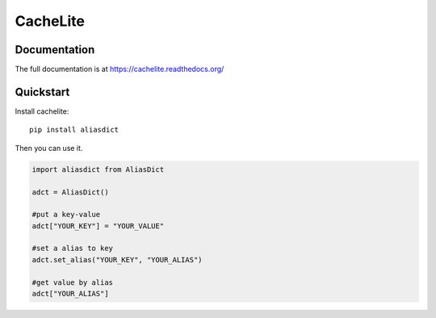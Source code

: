 ================
CacheLite
================

Documentation
-------------

The full documentation is at https://cachelite.readthedocs.org/

Quickstart
----------

Install cachelite::

    pip install aliasdict

Then you can use it.

.. code-block:: python

    import aliasdict from AliasDict

    adct = AliasDict()

    #put a key-value
    adct["YOUR_KEY"] = "YOUR_VALUE"

    #set a alias to key
    adct.set_alias("YOUR_KEY", "YOUR_ALIAS")

    #get value by alias
    adct["YOUR_ALIAS"]


